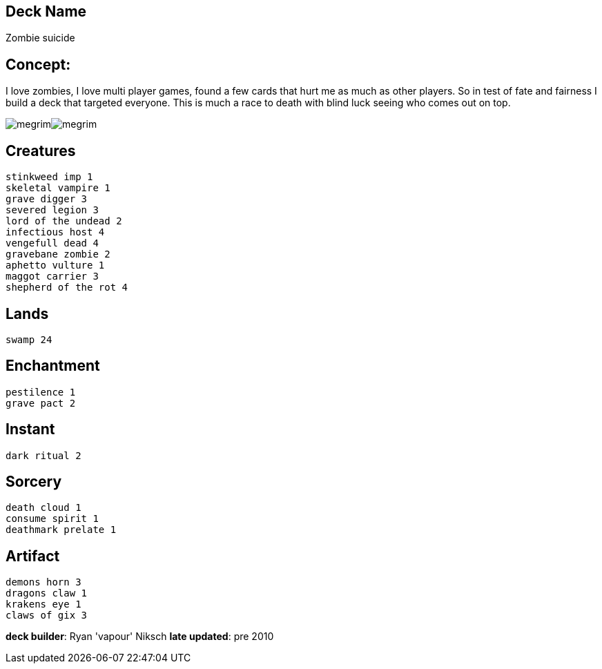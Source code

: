 == Deck Name
Zombie suicide 



== Concept:
I love zombies, I love multi player games, found a few cards that hurt me as much as other players. So in test of fate and fairness I build a deck that targeted everyone. This is much a race to death with blind luck seeing who comes out on top. 

image:https://www.cardkingdom.com/images/magic-the-gathering/onslaught/shepherd-of-rot-9900-thumb.jpg[megrim]image:https://www.cardkingdom.com/images/magic-the-gathering/scourge/vengeful-dead-19780-thumb.jpg[megrim]


== Creatures
----
stinkweed imp 1
skeletal vampire 1
grave digger 3
severed legion 3
lord of the undead 2
infectious host 4
vengefull dead 4
gravebane zombie 2
aphetto vulture 1
maggot carrier 3
shepherd of the rot 4

----


== Lands 
----
swamp 24
----


== Enchantment
----
pestilence 1
grave pact 2
----


== Instant
----
dark ritual 2
----


== Sorcery
----
death cloud 1
consume spirit 1
deathmark prelate 1
----


== Artifact
----
demons horn 3
dragons claw 1
krakens eye 1
claws of gix 3
----





**deck builder**: Ryan 'vapour' Niksch
**late updated**: pre 2010